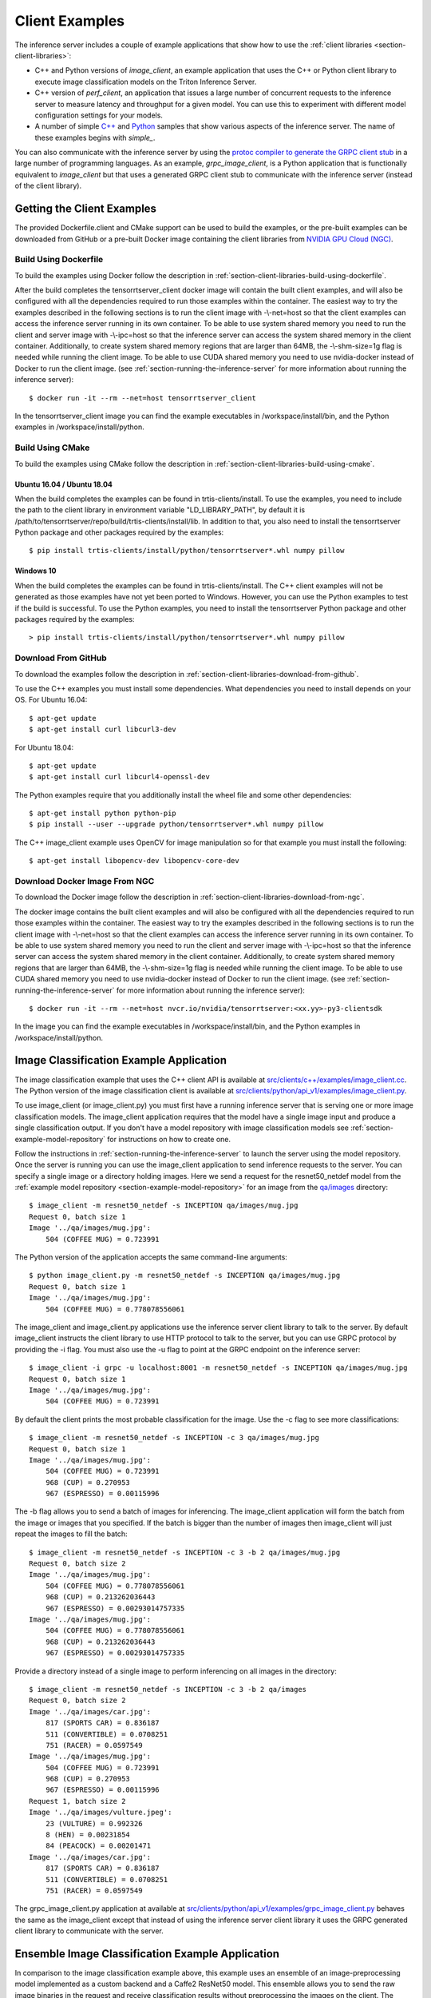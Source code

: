 ..
  # Copyright (c) 2018-2020, NVIDIA CORPORATION. All rights reserved.
  #
  # Redistribution and use in source and binary forms, with or without
  # modification, are permitted provided that the following conditions
  # are met:
  #  * Redistributions of source code must retain the above copyright
  #    notice, this list of conditions and the following disclaimer.
  #  * Redistributions in binary form must reproduce the above copyright
  #    notice, this list of conditions and the following disclaimer in the
  #    documentation and/or other materials provided with the distribution.
  #  * Neither the name of NVIDIA CORPORATION nor the names of its
  #    contributors may be used to endorse or promote products derived
  #    from this software without specific prior written permission.
  #
  # THIS SOFTWARE IS PROVIDED BY THE COPYRIGHT HOLDERS ``AS IS'' AND ANY
  # EXPRESS OR IMPLIED WARRANTIES, INCLUDING, BUT NOT LIMITED TO, THE
  # IMPLIED WARRANTIES OF MERCHANTABILITY AND FITNESS FOR A PARTICULAR
  # PURPOSE ARE DISCLAIMED.  IN NO EVENT SHALL THE COPYRIGHT OWNER OR
  # CONTRIBUTORS BE LIABLE FOR ANY DIRECT, INDIRECT, INCIDENTAL, SPECIAL,
  # EXEMPLARY, OR CONSEQUENTIAL DAMAGES (INCLUDING, BUT NOT LIMITED TO,
  # PROCUREMENT OF SUBSTITUTE GOODS OR SERVICES; LOSS OF USE, DATA, OR
  # PROFITS; OR BUSINESS INTERRUPTION) HOWEVER CAUSED AND ON ANY THEORY
  # OF LIABILITY, WHETHER IN CONTRACT, STRICT LIABILITY, OR TORT
  # (INCLUDING NEGLIGENCE OR OTHERWISE) ARISING IN ANY WAY OUT OF THE USE
  # OF THIS SOFTWARE, EVEN IF ADVISED OF THE POSSIBILITY OF SUCH DAMAGE.

.. _section-client-examples:

Client Examples
===============

The inference server includes a couple of example applications that
show how to use the :ref:`client libraries
<section-client-libraries>`:

* C++ and Python versions of *image\_client*, an example application
  that uses the C++ or Python client library to execute image
  classification models on the Triton Inference Server.

* C++ version of *perf\_client*, an application that issues a large
  number of concurrent requests to the inference server to measure
  latency and throughput for a given model. You can use this to
  experiment with different model configuration settings for your
  models.

* A number of simple `C++
  <https://github.com/NVIDIA/tensorrt-inference-server/tree/master/src/clients/c%2B%2B>`_
  and `Python
  <https://github.com/NVIDIA/tensorrt-inference-server/tree/master/src/clients/python>`_
  samples that show various aspects of the inference server. The name
  of these examples begins with *simple_*.

You can also communicate with the inference server by using the
`protoc compiler to generate the GRPC client stub
<https://grpc.io/docs/guides/>`_ in a large number of programming
languages. As an example, *grpc\_image\_client*, is a Python
application that is functionally equivalent to *image\_client* but
that uses a generated GRPC client stub to communicate with the
inference server (instead of the client library).

.. _section-getting-the-client-examples:

Getting the Client Examples
---------------------------

The provided Dockerfile.client and CMake support can be used to build
the examples, or the pre-built examples can be downloaded from GitHub
or a pre-built Docker image containing the client libraries from
`NVIDIA GPU Cloud (NGC) <https://ngc.nvidia.com>`_.

Build Using Dockerfile
^^^^^^^^^^^^^^^^^^^^^^

To build the examples using Docker follow the description in
:ref:`section-client-libraries-build-using-dockerfile`.

After the build completes the tensorrtserver_client docker image will
contain the built client examples, and will also be configured with
all the dependencies required to run those examples within the
container. The easiest way to try the examples described in the
following sections is to run the client image with -\\-net=host so
that the client examples can access the inference server running in
its own container. To be able to use system shared memory you need to run
the client and server image with -\\-ipc=host so that the inference server
can access the system shared memory in the client container. Additionally,
to create system shared memory regions that are larger than 64MB, the
-\\-shm-size=1g flag is needed while running the client image. To be able
to use CUDA shared memory you need to use nvidia-docker instead of Docker
to run the client image. (see :ref:`section-running-the-inference-server`
for more information about running the inference server)::

  $ docker run -it --rm --net=host tensorrtserver_client

In the tensorrtserver_client image you can find the example
executables in /workspace/install/bin, and the
Python examples in /workspace/install/python.

Build Using CMake
^^^^^^^^^^^^^^^^^

To build the examples using CMake follow the description in
:ref:`section-client-libraries-build-using-cmake`.

Ubuntu 16.04 / Ubuntu 18.04
...........................

When the build completes the examples can be found in
trtis-clients/install. To use the examples, you need to include the
path to the client library in environment variable "LD_LIBRARY_PATH",
by default it is
/path/to/tensorrtserver/repo/build/trtis-clients/install/lib. In
addition to that, you also need to install the tensorrtserver Python
package and other packages required by the examples::

  $ pip install trtis-clients/install/python/tensorrtserver*.whl numpy pillow

Windows 10
..........

When the build completes the examples can be found in
trtis-clients/install. The C++ client examples will not be generated
as those examples have not yet been ported to Windows. However, you
can use the Python examples to test if the build is successful. To use
the Python examples, you need to install the tensorrtserver Python
package and other packages required by the examples::

  > pip install trtis-clients/install/python/tensorrtserver*.whl numpy pillow

Download From GitHub
^^^^^^^^^^^^^^^^^^^^

To download the examples follow the description in
:ref:`section-client-libraries-download-from-github`.

To use the C++ examples you must install some dependencies. What
dependencies you need to install depends on your OS. For Ubuntu
16.04::

  $ apt-get update
  $ apt-get install curl libcurl3-dev

For Ubuntu 18.04::

  $ apt-get update
  $ apt-get install curl libcurl4-openssl-dev

The Python examples require that you additionally install the wheel
file and some other dependencies::

  $ apt-get install python python-pip
  $ pip install --user --upgrade python/tensorrtserver*.whl numpy pillow

The C++ image_client example uses OpenCV for image manipulation so for
that example you must install the following::

  $ apt-get install libopencv-dev libopencv-core-dev

Download Docker Image From NGC
^^^^^^^^^^^^^^^^^^^^^^^^^^^^^^

To download the Docker image follow the description in
:ref:`section-client-libraries-download-from-ngc`.

The docker image contains the built client examples and will also be
configured with all the dependencies required to run those examples
within the container. The easiest way to try the examples described in
the following sections is to run the client image with -\\-net=host so
that the client examples can access the inference server running in
its own container. To be able to use system shared memory you need to run
the client and server image with -\\-ipc=host so that the inference server
can access the system shared memory in the client container. Additionally,
to create system shared memory regions that are larger than 64MB, the
-\\-shm-size=1g flag is needed while running the client image. To be able
to use CUDA shared memory you need to use nvidia-docker instead of Docker
to run the client image. (see :ref:`section-running-the-inference-server`
for more information about running the inference server)::

  $ docker run -it --rm --net=host nvcr.io/nvidia/tensorrtserver:<xx.yy>-py3-clientsdk

In the image you can find the example executables in
/workspace/install/bin, and the Python examples in
/workspace/install/python.

.. _section-image-classification-example:

Image Classification Example Application
----------------------------------------

The image classification example that uses the C++ client API is
available at `src/clients/c++/examples/image\_client.cc
<https://github.com/NVIDIA/tensorrt-inference-server/blob/master/src/clients/c%2B%2B/examples/image_client.cc>`_. The
Python version of the image classification client is available at
`src/clients/python/api_v1/examples/image\_client.py
<https://github.com/NVIDIA/tensorrt-inference-server/blob/master/src/clients/python/api_v1/examples/image_client.py>`_.

To use image\_client (or image\_client.py) you must first have a
running inference server that is serving one or more image
classification models. The image\_client application requires that the
model have a single image input and produce a single classification
output. If you don't have a model repository with image classification
models see :ref:`section-example-model-repository` for instructions on
how to create one.

Follow the instructions in :ref:`section-running-the-inference-server`
to launch the server using the model repository. Once the server is
running you can use the image\_client application to send inference
requests to the server. You can specify a single image or a directory
holding images. Here we send a request for the resnet50_netdef model
from the :ref:`example model repository
<section-example-model-repository>` for an image from the `qa/images
<https://github.com/NVIDIA/tensorrt-inference-server/tree/master/qa/images>`_
directory::

  $ image_client -m resnet50_netdef -s INCEPTION qa/images/mug.jpg
  Request 0, batch size 1
  Image '../qa/images/mug.jpg':
      504 (COFFEE MUG) = 0.723991

The Python version of the application accepts the same command-line
arguments::

  $ python image_client.py -m resnet50_netdef -s INCEPTION qa/images/mug.jpg
  Request 0, batch size 1
  Image '../qa/images/mug.jpg':
      504 (COFFEE MUG) = 0.778078556061

The image\_client and image\_client.py applications use the inference
server client library to talk to the server. By default image\_client
instructs the client library to use HTTP protocol to talk to the
server, but you can use GRPC protocol by providing the \-i flag. You
must also use the \-u flag to point at the GRPC endpoint on the
inference server::

  $ image_client -i grpc -u localhost:8001 -m resnet50_netdef -s INCEPTION qa/images/mug.jpg
  Request 0, batch size 1
  Image '../qa/images/mug.jpg':
      504 (COFFEE MUG) = 0.723991

By default the client prints the most probable classification for the
image. Use the \-c flag to see more classifications::

  $ image_client -m resnet50_netdef -s INCEPTION -c 3 qa/images/mug.jpg
  Request 0, batch size 1
  Image '../qa/images/mug.jpg':
      504 (COFFEE MUG) = 0.723991
      968 (CUP) = 0.270953
      967 (ESPRESSO) = 0.00115996

The \-b flag allows you to send a batch of images for inferencing.
The image\_client application will form the batch from the image or
images that you specified. If the batch is bigger than the number of
images then image\_client will just repeat the images to fill the
batch::

  $ image_client -m resnet50_netdef -s INCEPTION -c 3 -b 2 qa/images/mug.jpg
  Request 0, batch size 2
  Image '../qa/images/mug.jpg':
      504 (COFFEE MUG) = 0.778078556061
      968 (CUP) = 0.213262036443
      967 (ESPRESSO) = 0.00293014757335
  Image '../qa/images/mug.jpg':
      504 (COFFEE MUG) = 0.778078556061
      968 (CUP) = 0.213262036443
      967 (ESPRESSO) = 0.00293014757335

Provide a directory instead of a single image to perform inferencing
on all images in the directory::

  $ image_client -m resnet50_netdef -s INCEPTION -c 3 -b 2 qa/images
  Request 0, batch size 2
  Image '../qa/images/car.jpg':
      817 (SPORTS CAR) = 0.836187
      511 (CONVERTIBLE) = 0.0708251
      751 (RACER) = 0.0597549
  Image '../qa/images/mug.jpg':
      504 (COFFEE MUG) = 0.723991
      968 (CUP) = 0.270953
      967 (ESPRESSO) = 0.00115996
  Request 1, batch size 2
  Image '../qa/images/vulture.jpeg':
      23 (VULTURE) = 0.992326
      8 (HEN) = 0.00231854
      84 (PEACOCK) = 0.00201471
  Image '../qa/images/car.jpg':
      817 (SPORTS CAR) = 0.836187
      511 (CONVERTIBLE) = 0.0708251
      751 (RACER) = 0.0597549

The grpc\_image\_client.py application at available at
`src/clients/python/api_v1/examples/grpc\_image\_client.py
<https://github.com/NVIDIA/tensorrt-inference-server/blob/master/src/clients/python/api_v1/examples/grpc_image_client.py>`_
behaves the same as the image\_client except that instead of using the
inference server client library it uses the GRPC generated client
library to communicate with the server.

.. _section-ensemble-image-classification-example:

Ensemble Image Classification Example Application
-------------------------------------------------

In comparison to the image classification example above, this example
uses an ensemble of an image-preprocessing model implemented as a
custom backend and a Caffe2 ResNet50 model. This ensemble allows you
to send the raw image binaries in the request and receive
classification results without preprocessing the images on the
client. The ensemble image classification example that uses the C++
client API is available at `src/clients/c++/examples/ensemble\_image\_client.cc
<https://github.com/NVIDIA/tensorrt-inference-server/blob/master/src/clients/c%2B%2B/examples/ensemble_image_client.cc>`_.
The Python version of the image classification client is available at
`src/clients/python/api_v1/examples/ensemble\_image\_client.py
<https://github.com/NVIDIA/tensorrt-inference-server/blob/master/src/clients/python/api_v1/examples/ensemble_image_client.py>`_.

To use ensemble\_image\_client (or ensemble\_image\_client.py) you must first
have a running inference server that is serving the
"preprocess_resnet50_ensemble" model and the models it depends on. The models
are provided in example ensemble model repository see
:ref:`section-example-model-repository` for instructions on how to create one.

Follow the instructions in :ref:`section-running-the-inference-server`
to launch the server using the ensemble model repository. Once the server is
running you can use the ensemble\_image\_client application to send inference
requests to the server. You can specify a single image or a directory
holding images. Here we send a request for the ensemble from the
:ref:`example ensemble model repository <section-example-model-repository>` for
an image from the `qa/images
<https://github.com/NVIDIA/tensorrt-inference-server/tree/master/qa/images>`_
directory::

  $ ensemble_image_client qa/images/mug.jpg
  Image 'qa/images/mug.jpg':
      504 (COFFEE MUG) = 0.723991

The Python version of the application accepts the same command-line
arguments::

  $ python ensemble_image_client.py qa/images/mug.jpg
  Image 'qa/images/mug.jpg':
      504 (COFFEE MUG) = 0.778078556061

Similar to image\_client, by default ensemble\_image\_client
instructs the client library to use HTTP protocol to talk to the
server, but you can use GRPC protocol by providing the \-i flag. You
must also use the \-u flag to point at the GRPC endpoint on the
inference server::

  $ ensemble_image_client -i grpc -u localhost:8001 qa/images/mug.jpg
  Image 'qa/images/mug.jpg':
      504 (COFFEE MUG) = 0.723991

By default the client prints the most probable classification for the
image. Use the \-c flag to see more classifications::

  $ ensemble_image_client -c 3 qa/images/mug.jpg
  Image 'qa/images/mug.jpg':
      504 (COFFEE MUG) = 0.723991
      968 (CUP) = 0.270953
      967 (ESPRESSO) = 0.00115996

Provide a directory instead of a single image to perform inferencing
on all images in the directory. If the number of images exceeds the maximum
batch size of the ensemble, only the images within the maximum batch size
will be sent::

  $ ensemble_image_client -c 3 qa/images
  Image 'qa/images/car.jpg':
      817 (SPORTS CAR) = 0.836187
      511 (CONVERTIBLE) = 0.0708251
      751 (RACER) = 0.0597549
  Image 'qa/images/mug.jpg':
      504 (COFFEE MUG) = 0.723991
      968 (CUP) = 0.270953
      967 (ESPRESSO) = 0.00115996
  Image 'qa/images/vulture.jpeg':
      23 (VULTURE) = 0.992326
      8 (HEN) = 0.00231854
      84 (PEACOCK) = 0.00201471

.. _section-performance-example:

Performance Measurement Application
-----------------------------------

The perf\_client application located at `src/clients/c++/perf\_client
<https://github.com/NVIDIA/tensorrt-inference-server/blob/master/src/clients/c%2B%2B/perf_client>`_
uses the C++ client API to send concurrent requests to the server to
measure latency and inferences-per-second under varying client
loads. See the :ref:`section-perf-client` for a full description.
